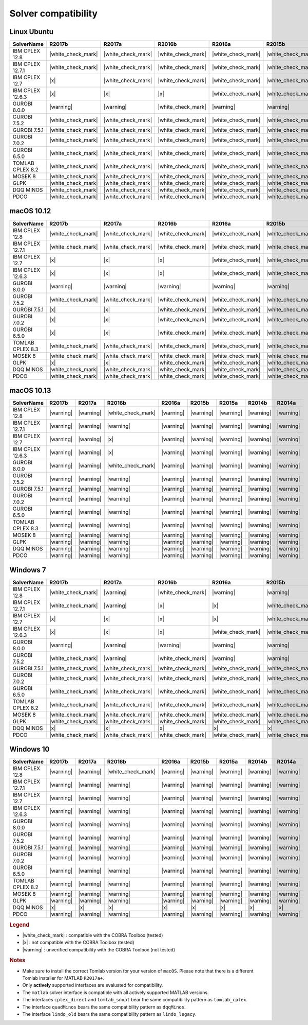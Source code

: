 Solver compatibility
--------------------

Linux Ubuntu
~~~~~~~~~~~~

+-------------------+--------------------+--------------------+--------------------+--------------------+--------------------+--------------------+--------------------+--------------------+
| SolverName        | R2017b             | R2017a             | R2016b             | R2016a             | R2015b             | R2015a             | R2014b             | R2014a             |
+===================+====================+====================+====================+====================+====================+====================+====================+====================+
| IBM CPLEX 12.8    | |white_check_mark| | |white_check_mark| | |white_check_mark| | |white_check_mark| | |white_check_mark| | |white_check_mark| | |white_check_mark| | |white_check_mark| |
+-------------------+--------------------+--------------------+--------------------+--------------------+--------------------+--------------------+--------------------+--------------------+
| IBM CPLEX 12.7.1  | |white_check_mark| | |white_check_mark| | |white_check_mark| | |white_check_mark| | |white_check_mark| | |white_check_mark| | |white_check_mark| | |white_check_mark| |
+-------------------+--------------------+--------------------+--------------------+--------------------+--------------------+--------------------+--------------------+--------------------+
| IBM CPLEX 12.7    | |x|                | |white_check_mark| | |white_check_mark| | |white_check_mark| | |white_check_mark| | |white_check_mark| | |white_check_mark| | |white_check_mark| |
+-------------------+--------------------+--------------------+--------------------+--------------------+--------------------+--------------------+--------------------+--------------------+
| IBM CPLEX 12.6.3  | |x|                | |x|                | |x|                | |white_check_mark| | |white_check_mark| | |white_check_mark| | |white_check_mark| | |white_check_mark| |
+-------------------+--------------------+--------------------+--------------------+--------------------+--------------------+--------------------+--------------------+--------------------+
| GUROBI 8.0.0      | |warning|          | |warning|          | |white_check_mark| | |warning|          | |warning|          | |warning|          | |warning|          | |warning|          |
+-------------------+--------------------+--------------------+--------------------+--------------------+--------------------+--------------------+--------------------+--------------------+
| GUROBI 7.5.2      | |white_check_mark| | |white_check_mark| | |white_check_mark| | |white_check_mark| | |white_check_mark| | |white_check_mark| | |white_check_mark| | |white_check_mark| |
+-------------------+--------------------+--------------------+--------------------+--------------------+--------------------+--------------------+--------------------+--------------------+
| GUROBI 7.5.1      | |white_check_mark| | |white_check_mark| | |white_check_mark| | |white_check_mark| | |white_check_mark| | |white_check_mark| | |white_check_mark| | |white_check_mark| |
+-------------------+--------------------+--------------------+--------------------+--------------------+--------------------+--------------------+--------------------+--------------------+
| GUROBI 7.0.2      | |white_check_mark| | |white_check_mark| | |white_check_mark| | |white_check_mark| | |white_check_mark| | |white_check_mark| | |white_check_mark| | |white_check_mark| |
+-------------------+--------------------+--------------------+--------------------+--------------------+--------------------+--------------------+--------------------+--------------------+
| GUROBI 6.5.0      | |white_check_mark| | |white_check_mark| | |white_check_mark| | |white_check_mark| | |white_check_mark| | |white_check_mark| | |white_check_mark| | |white_check_mark| |
+-------------------+--------------------+--------------------+--------------------+--------------------+--------------------+--------------------+--------------------+--------------------+
| TOMLAB CPLEX 8.2  | |white_check_mark| | |white_check_mark| | |white_check_mark| | |white_check_mark| | |white_check_mark| | |white_check_mark| | |white_check_mark| | |white_check_mark| |
+-------------------+--------------------+--------------------+--------------------+--------------------+--------------------+--------------------+--------------------+--------------------+
| MOSEK 8           | |white_check_mark| | |white_check_mark| | |white_check_mark| | |white_check_mark| | |white_check_mark| | |white_check_mark| | |white_check_mark| | |white_check_mark| |
+-------------------+--------------------+--------------------+--------------------+--------------------+--------------------+--------------------+--------------------+--------------------+
| GLPK              | |white_check_mark| | |white_check_mark| | |white_check_mark| | |white_check_mark| | |white_check_mark| | |white_check_mark| | |white_check_mark| | |white_check_mark| |
+-------------------+--------------------+--------------------+--------------------+--------------------+--------------------+--------------------+--------------------+--------------------+
| DQQ MINOS         | |white_check_mark| | |white_check_mark| | |white_check_mark| | |white_check_mark| | |white_check_mark| | |white_check_mark| | |white_check_mark| | |white_check_mark| |
+-------------------+--------------------+--------------------+--------------------+--------------------+--------------------+--------------------+--------------------+--------------------+
| PDCO              | |white_check_mark| | |white_check_mark| | |white_check_mark| | |white_check_mark| | |white_check_mark| | |white_check_mark| | |white_check_mark| | |white_check_mark| |
+-------------------+--------------------+--------------------+--------------------+--------------------+--------------------+--------------------+--------------------+--------------------+

macOS 10.12
~~~~~~~~~~~~

+-------------------+--------------------+--------------------+--------------------+--------------------+--------------------+--------------------+--------------------+--------------------+
| SolverName        | R2017b             | R2017a             | R2016b             | R2016a             | R2015b             | R2015a             | R2014b             | R2014a             |
+===================+====================+====================+====================+====================+====================+====================+====================+====================+
| IBM CPLEX 12.8    | |white_check_mark| | |white_check_mark| | |white_check_mark| | |white_check_mark| | |white_check_mark| | |white_check_mark| | |white_check_mark| | |white_check_mark| |
+-------------------+--------------------+--------------------+--------------------+--------------------+--------------------+--------------------+--------------------+--------------------+
| IBM CPLEX 12.7.1  | |white_check_mark| | |white_check_mark| | |white_check_mark| | |white_check_mark| | |white_check_mark| | |white_check_mark| | |white_check_mark| | |white_check_mark| |
+-------------------+--------------------+--------------------+--------------------+--------------------+--------------------+--------------------+--------------------+--------------------+
| IBM CPLEX 12.7    | |x|                | |x|                | |x|                | |white_check_mark| | |white_check_mark| | |white_check_mark| | |white_check_mark| | |white_check_mark| |
+-------------------+--------------------+--------------------+--------------------+--------------------+--------------------+--------------------+--------------------+--------------------+
| IBM CPLEX 12.6.3  | |x|                | |x|                | |x|                | |white_check_mark| | |white_check_mark| | |white_check_mark| | |white_check_mark| | |white_check_mark| |
+-------------------+--------------------+--------------------+--------------------+--------------------+--------------------+--------------------+--------------------+--------------------+
| GUROBI 8.0.0      | |warning|          | |warning|          | |warning|          | |warning|          | |warning|          | |warning|          | |warning|          | |warning|          |
+-------------------+--------------------+--------------------+--------------------+--------------------+--------------------+--------------------+--------------------+--------------------+
| GUROBI 7.5.2      | |white_check_mark| | |white_check_mark| | |white_check_mark| | |white_check_mark| | |white_check_mark| | |white_check_mark| | |white_check_mark| | |white_check_mark| |
+-------------------+--------------------+--------------------+--------------------+--------------------+--------------------+--------------------+--------------------+--------------------+
| GUROBI 7.5.1      | |x|                | |x|                | |white_check_mark| | |white_check_mark| | |white_check_mark| | |white_check_mark| | |white_check_mark| | |white_check_mark| |
+-------------------+--------------------+--------------------+--------------------+--------------------+--------------------+--------------------+--------------------+--------------------+
| GUROBI 7.0.2      | |x|                | |x|                | |white_check_mark| | |white_check_mark| | |white_check_mark| | |white_check_mark| | |white_check_mark| | |white_check_mark| |
+-------------------+--------------------+--------------------+--------------------+--------------------+--------------------+--------------------+--------------------+--------------------+
| GUROBI 6.5.0      | |x|                | |x|                | |white_check_mark| | |white_check_mark| | |white_check_mark| | |white_check_mark| | |white_check_mark| | |white_check_mark| |
+-------------------+--------------------+--------------------+--------------------+--------------------+--------------------+--------------------+--------------------+--------------------+
| TOMLAB CPLEX 8.3  | |white_check_mark| | |white_check_mark| | |white_check_mark| | |white_check_mark| | |white_check_mark| | |white_check_mark| | |white_check_mark| | |white_check_mark| |
+-------------------+--------------------+--------------------+--------------------+--------------------+--------------------+--------------------+--------------------+--------------------+
| MOSEK 8           | |white_check_mark| | |white_check_mark| | |white_check_mark| | |white_check_mark| | |white_check_mark| | |white_check_mark| | |white_check_mark| | |white_check_mark| |
+-------------------+--------------------+--------------------+--------------------+--------------------+--------------------+--------------------+--------------------+--------------------+
| GLPK              | |x|                | |x|                | |white_check_mark| | |white_check_mark| | |white_check_mark| | |white_check_mark| | |white_check_mark| | |white_check_mark| |
+-------------------+--------------------+--------------------+--------------------+--------------------+--------------------+--------------------+--------------------+--------------------+
| DQQ MINOS         | |white_check_mark| | |white_check_mark| | |white_check_mark| | |white_check_mark| | |white_check_mark| | |white_check_mark| | |white_check_mark| | |white_check_mark| |
+-------------------+--------------------+--------------------+--------------------+--------------------+--------------------+--------------------+--------------------+--------------------+
| PDCO              | |white_check_mark| | |white_check_mark| | |white_check_mark| | |white_check_mark| | |white_check_mark| | |white_check_mark| | |white_check_mark| | |white_check_mark| |
+-------------------+--------------------+--------------------+--------------------+--------------------+--------------------+--------------------+--------------------+--------------------+

macOS 10.13
~~~~~~~~~~~~

+-------------------+--------------------+--------------------+--------------------+--------------------+--------------------+--------------------+--------------------+--------------------+
| SolverName        | R2017b             | R2017a             | R2016b             | R2016a             | R2015b             | R2015a             | R2014b             | R2014a             |
+===================+====================+====================+====================+====================+====================+====================+====================+====================+
| IBM CPLEX 12.8    | |warning|          | |warning|          | |white_check_mark| | |warning|          | |warning|          | |warning|          | |warning|          | |warning|          |
+-------------------+--------------------+--------------------+--------------------+--------------------+--------------------+--------------------+--------------------+--------------------+
| IBM CPLEX 12.7.1  | |warning|          | |warning|          | |warning|          | |warning|          | |warning|          | |warning|          | |warning|          | |warning|          |
+-------------------+--------------------+--------------------+--------------------+--------------------+--------------------+--------------------+--------------------+--------------------+
| IBM CPLEX 12.7    | |warning|          | |warning|          | |x|                | |warning|          | |warning|          | |warning|          | |warning|          | |warning|          |
+-------------------+--------------------+--------------------+--------------------+--------------------+--------------------+--------------------+--------------------+--------------------+
| IBM CPLEX 12.6.3  | |warning|          | |warning|          | |x|                | |warning|          | |warning|          | |warning|          | |warning|          | |warning|          |
+-------------------+--------------------+--------------------+--------------------+--------------------+--------------------+--------------------+--------------------+--------------------+
| GUROBI 8.0.0      | |warning|          | |warning|          | |white_check_mark| | |warning|          | |warning|          | |warning|          | |warning|          | |warning|          |
+-------------------+--------------------+--------------------+--------------------+--------------------+--------------------+--------------------+--------------------+--------------------+
| GUROBI 7.5.2      | |warning|          | |warning|          | |warning|          | |warning|          | |warning|          | |warning|          | |warning|          | |warning|          |
+-------------------+--------------------+--------------------+--------------------+--------------------+--------------------+--------------------+--------------------+--------------------+
| GUROBI 7.5.1      | |warning|          | |warning|          | |warning|          | |warning|          | |warning|          | |warning|          | |warning|          | |warning|          |
+-------------------+--------------------+--------------------+--------------------+--------------------+--------------------+--------------------+--------------------+--------------------+
| GUROBI 7.0.2      | |warning|          | |warning|          | |warning|          | |warning|          | |warning|          | |warning|          | |warning|          | |warning|          |
+-------------------+--------------------+--------------------+--------------------+--------------------+--------------------+--------------------+--------------------+--------------------+
| GUROBI 6.5.0      | |warning|          | |warning|          | |warning|          | |warning|          | |warning|          | |warning|          | |warning|          | |warning|          |
+-------------------+--------------------+--------------------+--------------------+--------------------+--------------------+--------------------+--------------------+--------------------+
| TOMLAB CPLEX 8.3  | |warning|          | |warning|          | |warning|          | |warning|          | |warning|          | |warning|          | |warning|          | |warning|          |
+-------------------+--------------------+--------------------+--------------------+--------------------+--------------------+--------------------+--------------------+--------------------+
| MOSEK 8           | |warning|          | |warning|          | |warning|          | |warning|          | |warning|          | |warning|          | |warning|          | |warning|          |
+-------------------+--------------------+--------------------+--------------------+--------------------+--------------------+--------------------+--------------------+--------------------+
| GLPK              | |warning|          | |warning|          | |warning|          | |warning|          | |warning|          | |warning|          | |warning|          | |warning|          |
+-------------------+--------------------+--------------------+--------------------+--------------------+--------------------+--------------------+--------------------+--------------------+
| DQQ MINOS         | |warning|          | |warning|          | |warning|          | |warning|          | |warning|          | |warning|          | |warning|          | |warning|          |
+-------------------+--------------------+--------------------+--------------------+--------------------+--------------------+--------------------+--------------------+--------------------+
| PDCO              | |warning|          | |warning|          | |warning|          | |warning|          | |warning|          | |warning|          | |warning|          | |warning|          |
+-------------------+--------------------+--------------------+--------------------+--------------------+--------------------+--------------------+--------------------+--------------------+

Windows 7
~~~~~~~~~~~~

+-------------------+--------------------+--------------------+--------------------+--------------------+--------------------+--------------------+--------------------+--------------------+
| SolverName        | R2017b             | R2017a             | R2016b             | R2016a             | R2015b             | R2015a             | R2014b             | R2014a             |
+===================+====================+====================+====================+====================+====================+====================+====================+====================+
| IBM CPLEX 12.8    | |white_check_mark| | |warning|          | |white_check_mark| | |warning|          | |warning|          | |warning|          | |warning|          | |warning|          |
+-------------------+--------------------+--------------------+--------------------+--------------------+--------------------+--------------------+--------------------+--------------------+
| IBM CPLEX 12.7.1  | |white_check_mark| | |warning|          | |x|                | |x|                | |white_check_mark| | |white_check_mark| | |white_check_mark| | |x|                |
+-------------------+--------------------+--------------------+--------------------+--------------------+--------------------+--------------------+--------------------+--------------------+
| IBM CPLEX 12.7    | |x|                | |x|                | |x|                | |x|                | |white_check_mark| | |white_check_mark| | |white_check_mark| | |x|                |
+-------------------+--------------------+--------------------+--------------------+--------------------+--------------------+--------------------+--------------------+--------------------+
| IBM CPLEX 12.6.3  | |x|                | |x|                | |x|                | |white_check_mark| | |white_check_mark| | |white_check_mark| | |white_check_mark| | |white_check_mark| |
+-------------------+--------------------+--------------------+--------------------+--------------------+--------------------+--------------------+--------------------+--------------------+
| GUROBI 8.0.0      | |warning|          | |warning|          | |warning|          | |warning|          | |warning|          | |warning|          | |warning|          | |warning|          |
+-------------------+--------------------+--------------------+--------------------+--------------------+--------------------+--------------------+--------------------+--------------------+
| GUROBI 7.5.2      | |white_check_mark| | |warning|          | |white_check_mark| | |warning|          | |warning|          | |warning|          | |warning|          | |warning|          |
+-------------------+--------------------+--------------------+--------------------+--------------------+--------------------+--------------------+--------------------+--------------------+
| GUROBI 7.5.1      | |white_check_mark| | |white_check_mark| | |white_check_mark| | |white_check_mark| | |white_check_mark| | |white_check_mark| | |white_check_mark| | |white_check_mark| |
+-------------------+--------------------+--------------------+--------------------+--------------------+--------------------+--------------------+--------------------+--------------------+
| GUROBI 7.0.2      | |white_check_mark| | |white_check_mark| | |white_check_mark| | |white_check_mark| | |white_check_mark| | |white_check_mark| | |white_check_mark| | |white_check_mark| |
+-------------------+--------------------+--------------------+--------------------+--------------------+--------------------+--------------------+--------------------+--------------------+
| GUROBI 6.5.0      | |white_check_mark| | |white_check_mark| | |white_check_mark| | |white_check_mark| | |white_check_mark| | |white_check_mark| | |white_check_mark| | |white_check_mark| |
+-------------------+--------------------+--------------------+--------------------+--------------------+--------------------+--------------------+--------------------+--------------------+
| TOMLAB CPLEX 8.2  | |white_check_mark| | |white_check_mark| | |white_check_mark| | |white_check_mark| | |white_check_mark| | |white_check_mark| | |white_check_mark| | |white_check_mark| |
+-------------------+--------------------+--------------------+--------------------+--------------------+--------------------+--------------------+--------------------+--------------------+
| MOSEK 8           | |white_check_mark| | |white_check_mark| | |white_check_mark| | |white_check_mark| | |white_check_mark| | |white_check_mark| | |white_check_mark| | |white_check_mark| |
+-------------------+--------------------+--------------------+--------------------+--------------------+--------------------+--------------------+--------------------+--------------------+
| GLPK              | |white_check_mark| | |white_check_mark| | |white_check_mark| | |white_check_mark| | |white_check_mark| | |white_check_mark| | |white_check_mark| | |white_check_mark| |
+-------------------+--------------------+--------------------+--------------------+--------------------+--------------------+--------------------+--------------------+--------------------+
| DQQ MINOS         | |x|                | |x|                | |x|                | |x|                | |x|                | |x|                | |x|                | |x|                |
+-------------------+--------------------+--------------------+--------------------+--------------------+--------------------+--------------------+--------------------+--------------------+
| PDCO              | |white_check_mark| | |white_check_mark| | |white_check_mark| | |white_check_mark| | |white_check_mark| | |white_check_mark| | |white_check_mark| | |white_check_mark| |
+-------------------+--------------------+--------------------+--------------------+--------------------+--------------------+--------------------+--------------------+--------------------+

Windows 10
~~~~~~~~~~

+-------------------+--------------------+--------------------+--------------------+--------------------+--------------------+--------------------+--------------------+--------------------+
| SolverName        | R2017b             | R2017a             | R2016b             | R2016a             | R2015b             | R2015a             | R2014b             | R2014a             |
+===================+====================+====================+====================+====================+====================+====================+====================+====================+
| IBM CPLEX 12.8    | |warning|          | |warning|          | |white_check_mark| | |warning|          | |warning|          | |warning|          | |warning|          | |warning|          |
+-------------------+--------------------+--------------------+--------------------+--------------------+--------------------+--------------------+--------------------+--------------------+
| IBM CPLEX 12.7.1  | |warning|          | |warning|          | |warning|          | |warning|          | |warning|          | |warning|          | |warning|          | |warning|          |
+-------------------+--------------------+--------------------+--------------------+--------------------+--------------------+--------------------+--------------------+--------------------+
| IBM CPLEX 12.7    | |warning|          | |warning|          | |warning|          | |warning|          | |warning|          | |warning|          | |warning|          | |warning|          |
+-------------------+--------------------+--------------------+--------------------+--------------------+--------------------+--------------------+--------------------+--------------------+
| IBM CPLEX 12.6.3  | |warning|          | |warning|          | |warning|          | |warning|          | |warning|          | |warning|          | |warning|          | |warning|          |
+-------------------+--------------------+--------------------+--------------------+--------------------+--------------------+--------------------+--------------------+--------------------+
| GUROBI 8.0.0      | |warning|          | |warning|          | |warning|          | |warning|          | |warning|          | |warning|          | |warning|          | |warning|          |
+-------------------+--------------------+--------------------+--------------------+--------------------+--------------------+--------------------+--------------------+--------------------+
| GUROBI 7.5.2      | |warning|          | |warning|          | |warning|          | |warning|          | |warning|          | |warning|          | |warning|          | |warning|          |
+-------------------+--------------------+--------------------+--------------------+--------------------+--------------------+--------------------+--------------------+--------------------+
| GUROBI 7.5.1      | |warning|          | |warning|          | |warning|          | |warning|          | |warning|          | |warning|          | |warning|          | |warning|          |
+-------------------+--------------------+--------------------+--------------------+--------------------+--------------------+--------------------+--------------------+--------------------+
| GUROBI 7.0.2      | |warning|          | |warning|          | |warning|          | |warning|          | |warning|          | |warning|          | |warning|          | |warning|          |
+-------------------+--------------------+--------------------+--------------------+--------------------+--------------------+--------------------+--------------------+--------------------+
| GUROBI 6.5.0      | |warning|          | |warning|          | |warning|          | |warning|          | |warning|          | |warning|          | |warning|          | |warning|          |
+-------------------+--------------------+--------------------+--------------------+--------------------+--------------------+--------------------+--------------------+--------------------+
| TOMLAB CPLEX 8.2  | |warning|          | |warning|          | |warning|          | |warning|          | |warning|          | |warning|          | |warning|          | |warning|          |
+-------------------+--------------------+--------------------+--------------------+--------------------+--------------------+--------------------+--------------------+--------------------+
| MOSEK 8           | |warning|          | |warning|          | |warning|          | |warning|          | |warning|          | |warning|          | |warning|          | |warning|          |
+-------------------+--------------------+--------------------+--------------------+--------------------+--------------------+--------------------+--------------------+--------------------+
| GLPK              | |warning|          | |warning|          | |warning|          | |warning|          | |warning|          | |warning|          | |warning|          | |warning|          |
+-------------------+--------------------+--------------------+--------------------+--------------------+--------------------+--------------------+--------------------+--------------------+
| DQQ MINOS         | |x|                | |x|                | |x|                | |x|                | |x|                | |x|                | |x|                | |x|                |
+-------------------+--------------------+--------------------+--------------------+--------------------+--------------------+--------------------+--------------------+--------------------+
| PDCO              | |warning|          | |warning|          | |warning|          | |warning|          | |warning|          | |warning|          | |warning|          | |warning|          |
+-------------------+--------------------+--------------------+--------------------+--------------------+--------------------+--------------------+--------------------+--------------------+

.. rubric:: Legend

-  |white_check_mark| : compatible with the COBRA Toolbox (tested)
-  |x| : not compatible with the COBRA Toolbox (tested)
-  |warning| : unverified compatibility with the COBRA Toolbox (not tested)

.. rubric:: Notes

-  Make sure to install the correct Tomlab version for your version of ``macOS``. Please note that there is a different Tomlab installer for MATLAB ``R2017a+``.
-  Only **actively** supported interfaces are evaluated for compatibility.
-  The ``matlab`` solver interface is compatible with all actively supported MATLAB versions.
-  The interfaces ``cplex_direct`` and ``tomlab_snopt`` bear the same compatibility pattern as ``tomlab_cplex``.
-  The interface ``quadMinos`` bears the same compatibility pattern as ``dqqMinos``.
-  The interface ``lindo_old`` bears the same compatibility pattern as ``lindo_legacy``.

.. |white_check_mark| raw:: html

   <img src="https://prince.lcsb.uni.lu/jenkins/userContent/white_check_mark.png" height="20px" width="20px" alt="white_check_mark">

.. |warning| raw:: html

   <img src="https://prince.lcsb.uni.lu/jenkins/userContent/warning.png" height="20px" width="20px" alt="warning">

.. |x| raw:: html

   <img src="https://prince.lcsb.uni.lu/jenkins/userContent/x.png" height="20px" width="20px" alt="warning">